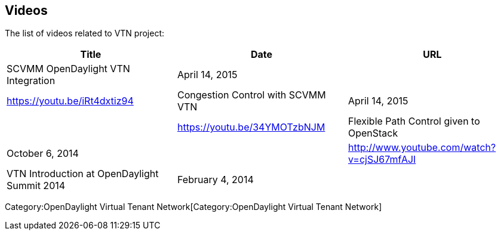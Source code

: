 [[videos]]
== Videos

The list of videos related to VTN project:

[cols=",,",options="header",]
|=======================================================================
|Title |Date |URL
|SCVMM OpenDaylight VTN Integration |April 14, 2015 ||
https://youtu.be/iRt4dxtiz94

|Congestion Control with SCVMM VTN |April 14, 2015 ||
https://youtu.be/34YMOTzbNJM

|Flexible Path Control given to OpenStack |October 6, 2014 ||
http://www.youtube.com/watch?v=cjSJ67mfAJI

|VTN Introduction at OpenDaylight Summit 2014 |February 4, 2014 ||
http://www.youtube.com/watch?v=HMqO7phctAY
|=======================================================================

Category:OpenDaylight Virtual Tenant Network[Category:OpenDaylight
Virtual Tenant Network]
